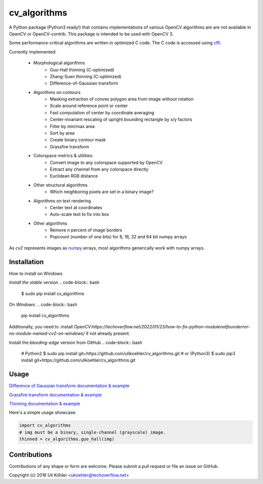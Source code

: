 ========
cv_algorithms
========
.. image:: https://circleci.com/gh/ulikoehler/cv_algorithms/tree/master.svg?style=svg
    :target: https://circleci.com/gh/ulikoehler/cv_algorithms/tree/master

A Python package (Python3 ready!) that contains implementations of various OpenCV algorithms are are not
available in OpenCV or OpenCV-contrib. This package is intended to be used with OpenCV 3.

Some performance-critical algorithms are written in optimized C code. The C code is accessed using `cffi <https://cffi.readthedocs.io/en/latest/>`_.

Currently implemented: 
 
 - Morphological algorithms
    - Guo-Hall thinning (C-optimized)
    - Zhang-Suen thinning (C-optimized)
    - Difference-of-Gaussian transform
 - Algorithms on contours
    - Masking extraction of convex polygon area from image without rotation
    - Scale around reference point or center
    - Fast computation of center by coordinate averaging
    - Center-invariant rescaling of upright bounding rectangle by x/y factors 
    - Filter by min/max area
    - Sort by area
    - Create binary contour mask
    - Grassfire transform
 - Colorspace metrics & utilities:
    - Convert image to any colorspace supported by OpenCV
    - Extract any channel from any colorspace directly
    - Euclidean RGB distance
 - Other structural algorithms
    - Which neighboring pixels are set in a binary image?
 - Algorithms on text rendering
    - Center text at coordinates
    - Auto-scale text to fix into box
 - Other algorithms
    - Remove n percent of image borders
    - Popcount (number of one bits) for 8, 16, 32 and 64 bit numpy arrays

As `cv2` represents images as `numpy <http://www.numpy.org/>`_ arrays, most algorithms generically work with numpy arrays.

Installation
============

How to install on Windows

*Install the stable version*
.. code-block:: bash
    $ sudo pip install cv_algorithms

On *Windows*:
.. code-block:: bash
    pip install cv_algorithms
Additionally, you need to :install OpenCV:`https://techoverflow.net/2022/01/23/how-to-fix-python-modulenotfounderror-no-module-named-cv2-on-windows/` if not already present.

Install the *bleeding-edge* version from GitHub
.. code-block:: bash
    # Python2
    $ sudo pip install git+https://github.com/ulikoehler/cv_algorithms.git
    # or (Python3)
    $ sudo pip3 install git+https://github.com/ulikoehler/cv_algorithms.git

Usage
=====

`Difference of Gaussian transform documentation & example <https://github.com/ulikoehler/cv_algorithms/blob/master/doc/DoG.md>`_

`Grassfire transform documentation & example <https://github.com/ulikoehler/cv_algorithms/blob/master/doc/Grassfire.md>`_

`Thinning documentation & example <https://github.com/ulikoehler/cv_algorithms/blob/master/doc/Thinning.md>`_

Here's a simple usage showcase:

.. code-block:: python

    import cv_algorithms
    # img must be a binary, single-channel (grayscale) image.
    thinned = cv_algorithms.guo_hall(img)

Contributions
=============

Contributions of any shape or form are welcome. Please submit a pull request or file an issue on GitHub.

Copyright (c) 2016 Uli Köhler <ukoehler@techoverflow.net>
